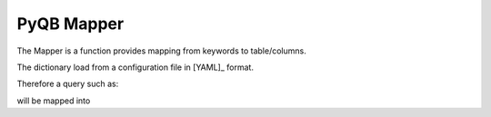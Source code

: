 PyQB Mapper
===========
.. _pyqb_mapping:
The Mapper is a function provides mapping from keywords to table/columns.

The dictionary load from a configuration file in [YAML]_ format.

.. doctest::

   file.name : Files.LogicalFileName
   file.size : Files.FileSize
   file.id : Files.ID
   file.checksum : Files.Checksum
   file.numevents : Files.NumberOfEvents
   file.createdate : Files.CreationDate
   file.moddate : Files.LastModificationDate

   tier.name : DataTier.Name
   tier.moddate : DataTier.LastModificationDate
   tier.createdate : DataTier.CreationDate
   ...

Therefore a query such as:

.. doctest::

    {'keywords'   : [ ['file.size', 'count'],
                      ['file.name']],
     'constraints': [ {'value': '/a/b/c#d*',
                       'keyword': ['file'],
                       'sign': '='}]}

will be mapped into

.. doctest::

    {'keywords'   : [ ['Files.FileSize', 'count'],
                      ['Files.LogicalFilename']],
     'constraints': [ {'value': '/a/b/c#d*',
                       'keyword': ['File.LogicalFilename'],
                       'sign': '='}]}


